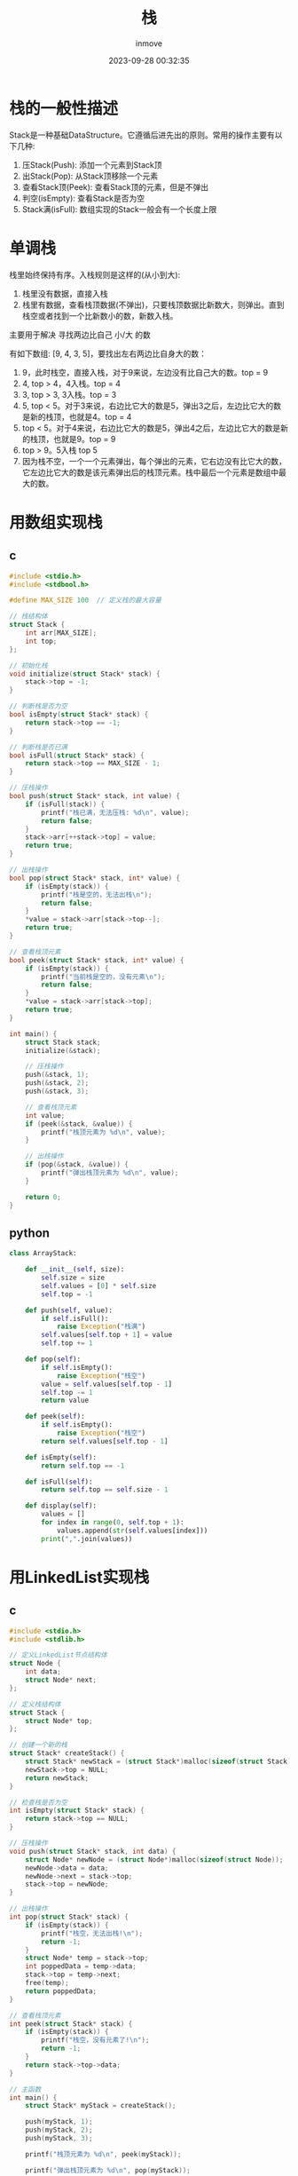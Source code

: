 #+TITLE: 栈
#+DATE: 2023-09-28 00:32:35
#+DISPLAY: t
#+STARTUP: indent
#+OPTIONS: toc:10
#+AUTHOR: inmove
#+KEYWORDS: 栈 栈的数据实现 栈的链表实现 单调栈
#+CATEGORIES: 数据结构

* 栈的一般性描述

Stack是一种基础DataStructure。它遵循后进先出的原则。常用的操作主要有以下几种:
1. 压Stack(Push): 添加一个元素到Stack顶
2. 出Stack(Pop): 从Stack顶移除一个元素
3. 查看Stack顶(Peek): 查看Stack顶的元素，但是不弹出
4. 判空(isEmpty): 查看Stack是否为空
5. Stack满(isFull): 数组实现的Stack一般会有一个长度上限

* 单调栈

栈里始终保持有序。入栈规则是这样的(从小到大):
  1. 栈里没有数据，直接入栈
  2. 栈里有数据，查看栈顶数据(不弹出)，只要栈顶数据比新数大，则弹出。直到栈空或者找到一个比新数小的数，新数入栈。

主要用于解决 寻找两边比自己 小/大 的数

有如下数组: [9, 4, 3, 5]，要找出左右两边比自身大的数：
  1. 9，此时栈空，直接入栈，对于9来说，左边没有比自己大的数。top = 9
  2. 4, top > 4，4入栈。top = 4
  3. 3, top > 3, 3入栈。top = 3
  4. 5, top < 5。对于3来说，右边比它大的数是5，弹出3之后，左边比它大的数是新的栈顶，也就是4。top = 4
  5. top < 5。对于4来说，右边比它大的数是5，弹出4之后，左边比它大的数是新的栈顶，也就是9。top = 9
  6. top > 9。5入栈 top 5
  7. 因为栈不空，一个一个元素弹出，每个弹出的元素，它右边没有比它大的数，它左边比它大的数是该元素弹出后的栈顶元素。栈中最后一个元素是数组中最大的数。

* 用数组实现栈
** c
#+begin_src c
  #include <stdio.h>
  #include <stdbool.h>

  #define MAX_SIZE 100  // 定义栈的最大容量

  // 栈结构体
  struct Stack {
      int arr[MAX_SIZE];
      int top;
  };

  // 初始化栈
  void initialize(struct Stack* stack) {
      stack->top = -1;
  }

  // 判断栈是否为空
  bool isEmpty(struct Stack* stack) {
      return stack->top == -1;
  }

  // 判断栈是否已满
  bool isFull(struct Stack* stack) {
      return stack->top == MAX_SIZE - 1;
  }

  // 压栈操作
  bool push(struct Stack* stack, int value) {
      if (isFull(stack)) {
          printf("栈已满，无法压栈: %d\n", value);
          return false;
      }
      stack->arr[++stack->top] = value;
      return true;
  }

  // 出栈操作
  bool pop(struct Stack* stack, int* value) {
      if (isEmpty(stack)) {
          printf("栈是空的，无法出栈\n");
          return false;
      }
      ,*value = stack->arr[stack->top--];
      return true;
  }

  // 查看栈顶元素
  bool peek(struct Stack* stack, int* value) {
      if (isEmpty(stack)) {
          printf("当前栈是空的，没有元素\n");
          return false;
      }
      ,*value = stack->arr[stack->top];
      return true;
  }

  int main() {
      struct Stack stack;
      initialize(&stack);

      // 压栈操作
      push(&stack, 1);
      push(&stack, 2);
      push(&stack, 3);

      // 查看栈顶元素
      int value;
      if (peek(&stack, &value)) {
          printf("栈顶元素为 %d\n", value);
      }

      // 出栈操作
      if (pop(&stack, &value)) {
          printf("弹出栈顶元素为 %d\n", value);
      }

      return 0;
  }
#+end_src
** python
#+begin_src python
  class ArrayStack:

      def __init__(self, size):
          self.size = size
          self.values = [0] * self.size
          self.top = -1

      def push(self, value):
          if self.isFull():
              raise Exception("栈满")
          self.values[self.top + 1] = value
          self.top += 1

      def pop(self):
          if self.isEmpty():
              raise Exception("栈空")
          value = self.values[self.top - 1]
          self.top -= 1
          return value

      def peek(self):
          if self.isEmpty():
              raise Exception("栈空")
          return self.values[self.top - 1]

      def isEmpty(self):
          return self.top == -1

      def isFull(self):
          return self.top == self.size - 1

      def display(self):
          values = []
          for index in range(0, self.top + 1):
              values.append(str(self.values[index]))
          print(",".join(values))

#+end_src
* 用LinkedList实现栈
** c
#+begin_src c
  #include <stdio.h>
  #include <stdlib.h>

  // 定义LinkedList节点结构体
  struct Node {
      int data;
      struct Node* next;
  };

  // 定义栈结构体
  struct Stack {
      struct Node* top;
  };

  // 创建一个新的栈
  struct Stack* createStack() {
      struct Stack* newStack = (struct Stack*)malloc(sizeof(struct Stack));
      newStack->top = NULL;
      return newStack;
  }

  // 检查栈是否为空
  int isEmpty(struct Stack* stack) {
      return stack->top == NULL;
  }

  // 压栈操作
  void push(struct Stack* stack, int data) {
      struct Node* newNode = (struct Node*)malloc(sizeof(struct Node));
      newNode->data = data;
      newNode->next = stack->top;
      stack->top = newNode;
  }

  // 出栈操作
  int pop(struct Stack* stack) {
      if (isEmpty(stack)) {
          printf("栈空，无法出栈!\n");
          return -1;
      }
      struct Node* temp = stack->top;
      int poppedData = temp->data;
      stack->top = temp->next;
      free(temp);
      return poppedData;
  }

  // 查看栈顶元素
  int peek(struct Stack* stack) {
      if (isEmpty(stack)) {
          printf("栈空，没有元素了!\n");
          return -1;
      }
      return stack->top->data;
  }

  // 主函数
  int main() {
      struct Stack* myStack = createStack();

      push(myStack, 1);
      push(myStack, 2);
      push(myStack, 3);

      printf("栈顶元素为 %d\n", peek(myStack));

      printf("弹出栈顶元素为 %d\n", pop(myStack));

      return 0;
  }
#+end_src
** python
#+begin_src python
  class LinkListStack():

      class Node:
          def __init__(self, value):
              self.value = value
              self.next = None

      def __init__(self):
          self.curSize = 0
          self.top = None

      def push(self, value):
          newNode = self.Node(value)
          newNode.next = self.top
          self.top = newNode

      def pop(self):
          if self.isEmpty():
              raise Exception("栈空")
          n = self.top.next
          popped = self.top
          self.top = n
          return popped

      def isEmpty(self):
          return self.top is None

      def isFull(self):
          return False

      def peek(self):
          return self.top

      def display(self):
          tmp = self.top
          values = []
          while tmp:
              values.append(str(tmp.value))
              tmp = tmp.next
          print(",".join(values))
#+end_src
